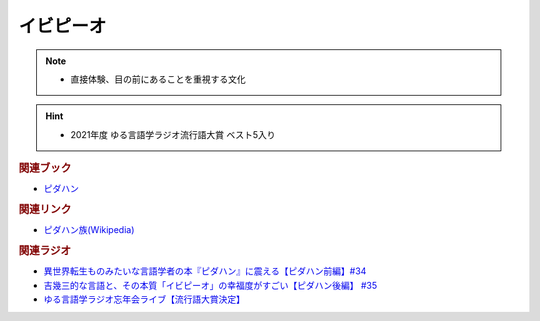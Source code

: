 イビピーオ
======================
.. note:: 
  * 直接体験、目の前にあることを重視する文化

.. hint:: 
  * 2021年度 ゆる言語学ラジオ流行語大賞 ベスト5入り

.. rubric:: 関連ブック
* `ピダハン <https://amzn.to/31WfrDj>`_ 

.. rubric:: 関連リンク
* `ピダハン族(Wikipedia) <https://ja.wikipedia.org/wiki/ピダハン族>`_ 

.. rubric:: 関連ラジオ
* `異世界転生ものみたいな言語学者の本『ピダハン』に震える【ピダハン前編】#34`_
* `吉幾三的な言語と、その本質「イビピーオ」の幸福度がすごい【ピダハン後編】 #35`_
* `ゆる言語学ラジオ忘年会ライブ【流行語大賞決定】`_

.. _ゆる言語学ラジオ忘年会ライブ【流行語大賞決定】: https://www.youtube.com/watch?v=poT4BzX7e_Q
.. _異世界転生ものみたいな言語学者の本『ピダハン』に震える【ピダハン前編】#34: https://www.youtube.com/watch?v=eOjFarDoEWk
.. _吉幾三的な言語と、その本質「イビピーオ」の幸福度がすごい【ピダハン後編】 #35: https://www.youtube.com/watch?v=3M4e07gnEH4
